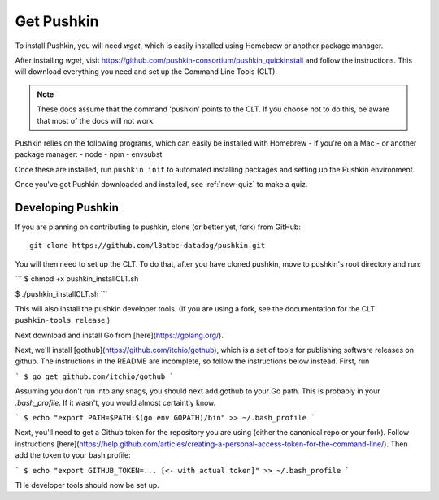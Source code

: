 .. _get-pushkin:

Get Pushkin
=========================

To install Pushkin, you will need `wget`, which is easily installed using Homebrew or another package manager.

After installing `wget`, visit https://github.com/pushkin-consortium/pushkin_quickinstall and follow the instructions. This will download everything you need and set up the Command Line Tools (CLT).

.. note:: These docs assume that the  command 'pushkin' points to the CLT. If you choose not to do this, be aware that most of the docs will not work.

Pushkin relies on the following programs, which can easily be installed with Homebrew - if you're on a Mac - or another package manager:
- node
- npm
- envsubst

Once these are installed, run ``pushkin init`` to automated installing packages and setting up the Pushkin environment.

Once you've got Pushkin downloaded and installed, see :ref:`new-quiz` to make a quiz.

Developing Pushkin
--------------------

If you are planning on contributing to pushkin, clone (or better yet, fork) from GitHub::

  git clone https://github.com/l3atbc-datadog/pushkin.git

You will then need to set up the CLT. To do that, after you have cloned pushkin, move to pushkin's root directory and run:

```
$ chmod +x pushkin_installCLT.sh

$ ./pushkin_installCLT.sh
```

This will also install the pushkin developer tools. (If you are using a fork, see the documentation for the CLT ``pushkin-tools release``.)

Next download and install Go from [here](https://golang.org/).

Next, we'll install [gothub](https://github.com/itchio/gothub), which is a set of tools for publishing software releases on github. The instructions in the README are incomplete, so follow the instructions below instead. First, run

```
$ go get github.com/itchio/gothub
```

Assuming you don't run into any snags, you should next add gothub to your Go path. This is probably in your `.bash_profile`. If it wasn't, you would almost certaintly know.

```
$ echo "export PATH=$PATH:$(go env GOPATH)/bin" >> ~/.bash_profile
```

Next, you'll need to get a Github token for the repository you are using (either the canonical repo or your fork). Follow instructions [here](https://help.github.com/articles/creating-a-personal-access-token-for-the-command-line/). Then add the token to your bash profile:

```
$ echo "export GITHUB_TOKEN=... [<- with actual token]" >> ~/.bash_profile
```

THe developer tools should now be set up.





